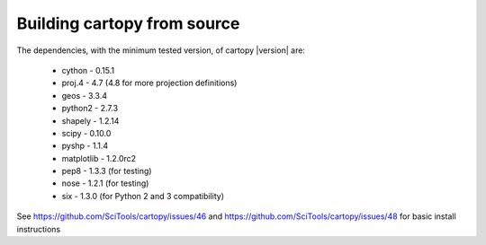.. _building_from_source:

Building cartopy from source
============================

The dependencies, with the minimum tested version, of cartopy |version| are:

 * cython - 0.15.1
 * proj.4 - 4.7 (4.8 for more projection definitions)
 * geos - 3.3.4
 * python2 - 2.7.3
 * shapely - 1.2.14
 * scipy - 0.10.0
 * pyshp - 1.1.4
 * matplotlib - 1.2.0rc2
 * pep8 - 1.3.3 (for testing)
 * nose - 1.2.1 (for testing)
 * six - 1.3.0 (for Python 2 and 3 compatibility)


..
    NOTE names of files should be in the form "cartopy-<version>__on__<os>-<os-version>.rst

See https://github.com/SciTools/cartopy/issues/46 and https://github.com/SciTools/cartopy/issues/48 for
basic install instructions

